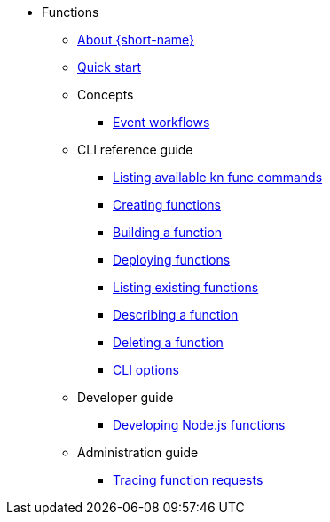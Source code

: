 * Functions
** xref:functions/about-functions.adoc[About {short-name}]
** xref:functions/quickstart-functions.adoc[Quick start]
** Concepts
*** xref:functions/user_guide/event-workflows.adoc[Event workflows]
** CLI reference guide
*** xref:functions/user_guide/kn-func-list-all-commands.adoc[Listing available kn func commands]
*** xref:functions/user_guide/create-function-kn.adoc[Creating functions]
*** xref:functions/user_guide/build-function-kn.adoc[Building a function]
*** xref:/functions/user_guide/deploy-function-kn.adoc[Deploying functions]
*** xref:functions/user_guide/functions-list-kn.adoc[Listing existing functions]
*** xref:functions/user_guide/describe-function-kn.adoc[Describing a function]
*** xref:functions/user_guide/delete-function-kn.adoc[Deleting a function]
*** xref:functions/functions-cli.adoc[CLI options]
** Developer guide
*** xref:functions/dev_guide/develop-nodejs.adoc[Developing Node.js functions]
** Administration guide
*** xref:functions/admin_guide/tracing-functions.adoc[Tracing function requests]
